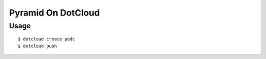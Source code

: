 Pyramid On DotCloud
===================

Usage
-----

.. parsed-literal::

    $ dotcloud create podc
    $ dotcloud push
